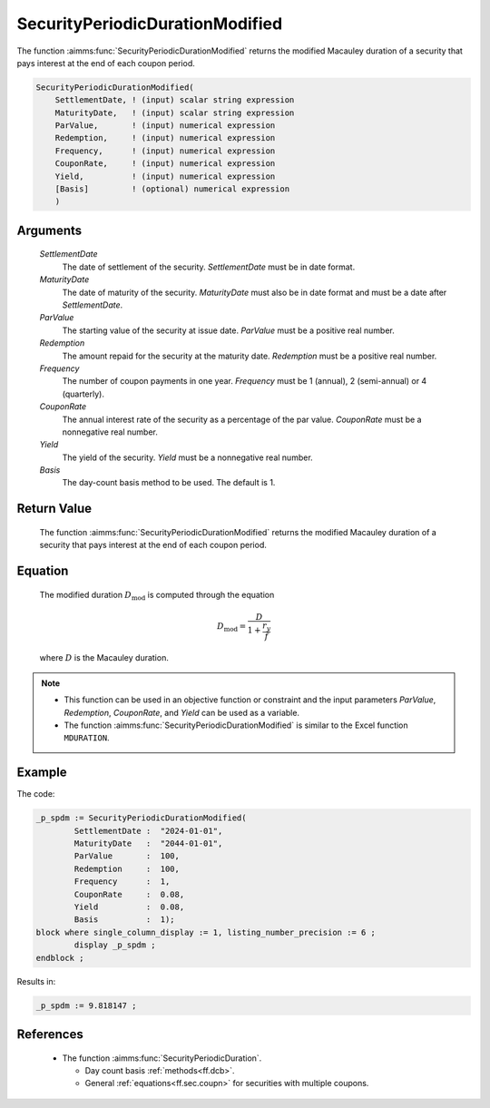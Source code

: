 .. aimms:function:: SecurityPeriodicDurationModified(SettlementDate, MaturityDate, ParValue, Redemption, Frequency, CouponRate, Yield, Basis)

.. _SecurityPeriodicDurationModified:

SecurityPeriodicDurationModified
================================

The function :aimms:func:`SecurityPeriodicDurationModified` returns the modified
Macauley duration of a security that pays interest at the end of each
coupon period.

.. code-block:: aimms

    SecurityPeriodicDurationModified(
        SettlementDate, ! (input) scalar string expression
        MaturityDate,   ! (input) scalar string expression
        ParValue,       ! (input) numerical expression
        Redemption,     ! (input) numerical expression
        Frequency,      ! (input) numerical expression
        CouponRate,     ! (input) numerical expression
        Yield,          ! (input) numerical expression
        [Basis]         ! (optional) numerical expression
        )

Arguments
---------

    *SettlementDate*
        The date of settlement of the security. *SettlementDate* must be in date
        format.

    *MaturityDate*
        The date of maturity of the security. *MaturityDate* must also be in
        date format and must be a date after *SettlementDate*.

    *ParValue*
        The starting value of the security at issue date. *ParValue* must be a
        positive real number.

    *Redemption*
        The amount repaid for the security at the maturity date. *Redemption*
        must be a positive real number.

    *Frequency*
        The number of coupon payments in one year. *Frequency* must be 1
        (annual), 2 (semi-annual) or 4 (quarterly).

    *CouponRate*
        The annual interest rate of the security as a percentage of the par
        value. *CouponRate* must be a nonnegative real number.

    *Yield*
        The yield of the security. *Yield* must be a nonnegative real number.

    *Basis*
        The day-count basis method to be used. The default is 1.

Return Value
------------

    The function :aimms:func:`SecurityPeriodicDurationModified` returns the modified
    Macauley duration of a security that pays interest at the end of each
    coupon period.

Equation
--------

    The modified duration :math:`D_{\textit{mod}}` is computed through the
    equation

    .. math:: D_{\textit{mod}} = \frac{D}{1+\frac{r_y}{f}}

    \ where :math:`D` is the Macauley duration.

.. note::

    -  This function can be used in an objective function or constraint and
       the input parameters *ParValue*, *Redemption*, *CouponRate*, and
       *Yield* can be used as a variable.

    -  The function :aimms:func:`SecurityPeriodicDurationModified` is similar to the
       Excel function ``MDURATION``.


Example
-------

The code:

.. code-block:: aimms

	_p_spdm := SecurityPeriodicDurationModified(
		SettlementDate :  "2024-01-01", 
		MaturityDate   :  "2044-01-01", 
		ParValue       :  100, 
		Redemption     :  100, 
		Frequency      :  1, 
		CouponRate     :  0.08, 
		Yield          :  0.08, 
		Basis          :  1);
	block where single_column_display := 1, listing_number_precision := 6 ;
		display _p_spdm ;
	endblock ;

Results in:

.. code-block:: aimms

    _p_spdm := 9.818147 ;

References
-----------

    *   The function :aimms:func:`SecurityPeriodicDuration`. 
	
	*   Day count basis :ref:`methods<ff.dcb>`. 
	
	*   General :ref:`equations<ff.sec.coupn>` for securities with multiple coupons.
